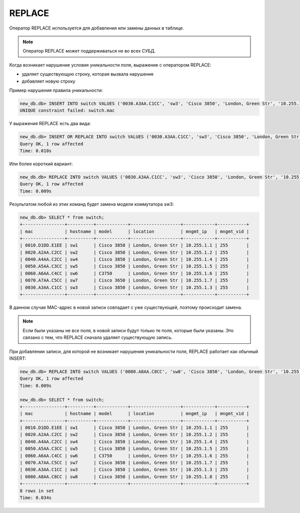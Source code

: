 .. meta::
   :http-equiv=Content-Type: text/html; charset=utf-8

REPLACE
~~~~~~~

Оператор REPLACE используется для добавления или замены данных в
таблице.

.. note::

    Оператор REPLACE может поддерживаться не во всех СУБД.

Когда возникает нарушение условия уникальности поля, выражение с
оператором REPLACE: 

* удаляет существующую строку, которая вызвала нарушение 
* добавляет новую строку

Пример нарушения правила уникальности:

.. code:: sql

    new_db.db> INSERT INTO switch VALUES ('0030.A3AA.C1CC', 'sw3', 'Cisco 3850', 'London, Green Str', '10.255.1.3', 255);
    UNIQUE constraint failed: switch.mac


У выражения REPLACE есть два вида:

.. code:: sql

    new_db.db> INSERT OR REPLACE INTO switch VALUES ('0030.A3AA.C1CC', 'sw3', 'Cisco 3850', 'London, Green Str', '10.255.1.3', 255);
    Query OK, 1 row affected
    Time: 0.010s

Или более короткий вариант:

.. code:: sql

    new_db.db> REPLACE INTO switch VALUES ('0030.A3AA.C1CC', 'sw3', 'Cisco 3850', 'London, Green Str', '10.255.1.3', 255);
    Query OK, 1 row affected
    Time: 0.009s

Результатом любой из этих команд будет замена модели коммутатора sw3:

.. code:: sql

    new_db.db> SELECT * from switch;
    +----------------+----------+------------+-------------------+------------+-----------+
    | mac            | hostname | model      | location          | mngmt_ip   | mngmt_vid |
    +----------------+----------+------------+-------------------+------------+-----------+
    | 0010.D1DD.E1EE | sw1      | Cisco 3850 | London, Green Str | 10.255.1.1 | 255       |
    | 0020.A2AA.C2CC | sw2      | Cisco 3850 | London, Green Str | 10.255.1.2 | 255       |
    | 0040.A4AA.C2CC | sw4      | Cisco 3850 | London, Green Str | 10.255.1.4 | 255       |
    | 0050.A5AA.C3CC | sw5      | Cisco 3850 | London, Green Str | 10.255.1.5 | 255       |
    | 0060.A6AA.C4CC | sw6      | C3750      | London, Green Str | 10.255.1.6 | 255       |
    | 0070.A7AA.C5CC | sw7      | Cisco 3650 | London, Green Str | 10.255.1.7 | 255       |
    | 0030.A3AA.C1CC | sw3      | Cisco 3850 | London, Green Str | 10.255.1.3 | 255       |
    +----------------+----------+------------+-------------------+------------+-----------+

В данном случае MAC-адрес в новой записи совпадает с уже существующей,
поэтому происходит замена.

.. note::

    Если были указаны не все поля, в новой записи будут только те поля,
    которые были указаны. Это связано с тем, что REPLACE сначала удаляет
    существующую запись.

При добавлении записи, для которой не возникает нарушения уникальности
поля, REPLACE работает как обычный INSERT:

.. code:: sql

    new_db.db> REPLACE INTO switch VALUES ('0080.A8AA.C8CC', 'sw8', 'Cisco 3850', 'London, Green Str', '10.255.1.8', 255);
    Query OK, 1 row affected
    Time: 0.009s

    new_db.db> SELECT * from switch;
    +----------------+----------+------------+-------------------+------------+-----------+
    | mac            | hostname | model      | location          | mngmt_ip   | mngmt_vid |
    +----------------+----------+------------+-------------------+------------+-----------+
    | 0010.D1DD.E1EE | sw1      | Cisco 3850 | London, Green Str | 10.255.1.1 | 255       |
    | 0020.A2AA.C2CC | sw2      | Cisco 3850 | London, Green Str | 10.255.1.2 | 255       |
    | 0040.A4AA.C2CC | sw4      | Cisco 3850 | London, Green Str | 10.255.1.4 | 255       |
    | 0050.A5AA.C3CC | sw5      | Cisco 3850 | London, Green Str | 10.255.1.5 | 255       |
    | 0060.A6AA.C4CC | sw6      | C3750      | London, Green Str | 10.255.1.6 | 255       |
    | 0070.A7AA.C5CC | sw7      | Cisco 3650 | London, Green Str | 10.255.1.7 | 255       |
    | 0030.A3AA.C1CC | sw3      | Cisco 3850 | London, Green Str | 10.255.1.3 | 255       |
    | 0080.A8AA.C8CC | sw8      | Cisco 3850 | London, Green Str | 10.255.1.8 | 255       |
    +----------------+----------+------------+-------------------+------------+-----------+
    8 rows in set
    Time: 0.034s
